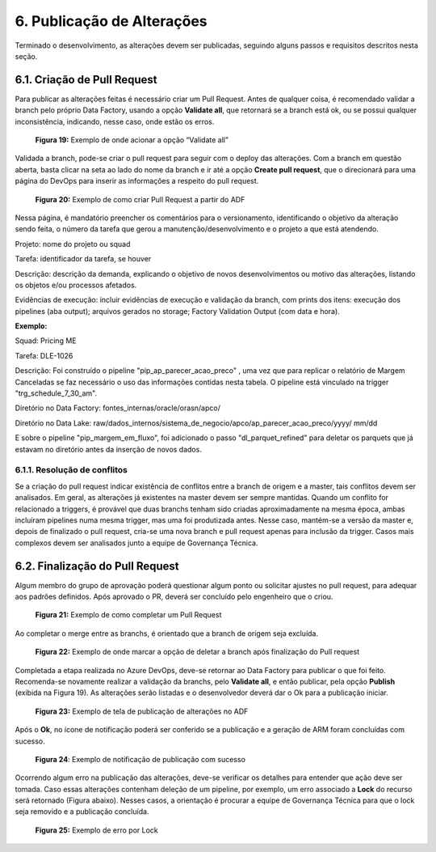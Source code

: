 6. Publicação de Alterações 
++++++++++++++++++++++++++++

Terminado o desenvolvimento, as alterações devem ser publicadas, seguindo alguns passos e requisitos descritos nesta seção. 

6.1. Criação de Pull Request
=============================

Para publicar as alterações feitas é necessário criar um Pull Request. Antes de qualquer coisa, é recomendado validar a branch pelo próprio Data Factory, usando a opção **Validate all**, que retornará se a branch está ok, ou se possui qualquer inconsistência, indicando, nesse caso, onde estão os erros. 

   .. image:: /imagesdf/Imagem19.jpg
     :align: center

   **Figura 19:** Exemplo de onde acionar a opção “Validate all” 

Validada a branch, pode-se criar o pull request para seguir com o deploy das alterações. Com a branch em questão aberta, basta clicar na seta ao lado do nome da branch e ir até a opção **Create pull request**, que o direcionará para uma página do DevOps para inserir as informações a respeito do pull request. 

   .. image:: /imagesdf/Imagem20.jpg

   **Figura 20:** Exemplo de como criar Pull Request a partir do ADF 

Nessa página, é mandatório preencher os comentários para o versionamento, identificando o objetivo da alteração sendo feita, o número da tarefa que gerou a manutenção/desenvolvimento e o projeto a que está atendendo. 

Projeto: nome do projeto ou squad 

Tarefa: identificador da tarefa, se houver 

Descrição: descrição da demanda, explicando o objetivo de novos desenvolvimentos ou motivo das alterações, listando os objetos e/ou processos afetados. 

Evidências de execução: incluir evidências de execução e validação da branch, com prints dos itens: execução dos pipelines (aba output); arquivos gerados no storage; Factory Validation Output (com data e hora). 

**Exemplo:** 

Squad: Pricing ME

Tarefa: DLE-1026

Descrição: Foi construído o pipeline "pip_ap_parecer_acao_preco" , uma vez que para replicar o relatório de Margem Canceladas se faz necessário o uso das informações contidas nesta tabela. O pipeline está vinculado na trigger "trg_schedule_7_30_am". 

Diretório no Data Factory: fontes_internas/oracle/orasn/apco/ 

Diretório no Data Lake: raw/dados_internos/sistema_de_negocio/apco/ap_parecer_acao_preco/yyyy/ mm/dd 

E sobre o pipeline "pip_margem_em_fluxo", foi adicionado o passo "dl_parquet_refined" para deletar os parquets que já estavam no diretório antes da inserção de novos dados. 

6.1.1.	Resolução de conflitos
--------------------------------

Se a criação do pull request indicar existência de conflitos entre a branch de origem e a master, tais conflitos devem ser analisados. Em geral, as alterações já existentes na master devem ser sempre mantidas. Quando um conflito for relacionado a triggers, é provável que duas branchs tenham sido criadas aproximadamente na mesma época, ambas incluíram pipelines numa mesma trigger, mas uma foi produtizada antes. Nesse caso, mantém-se a versão da master e, depois de finalizado o pull request, cria-se uma nova branch e pull request apenas para inclusão da trigger. Casos mais complexos devem ser analisados junto a equipe de Governança Técnica. 

6.2. Finalização do Pull Request
==================================

Algum membro do grupo de aprovação poderá questionar algum ponto ou solicitar ajustes no pull request, para adequar aos padrões definidos. Após aprovado o PR, deverá ser concluído pelo engenheiro que o criou. 

   .. image:: /imagesdf/Imagem21.jpg

   **Figura 21:** Exemplo de como completar um Pull Request 

Ao completar o merge entre as branchs, é orientado que a branch de origem seja excluída. 

   .. image:: /imagesdf/Imagem22.jpg
     :align: center

   **Figura 22:** Exemplo de onde marcar a opção de deletar a branch após finalização do Pull request 

Completada a etapa realizada no Azure DevOps, deve-se retornar ao Data Factory para publicar o que foi feito. Recomenda-se novamente realizar a validação da branchs, pelo **Validate all**, e então publicar, pela opção **Publish** (exibida na Figura 19). As alterações serão listadas e o desenvolvedor deverá dar o Ok para a publicação iniciar. 

   .. image:: /imagesdf/Imagem23.jpg
     :align: center

   **Figura 23:** Exemplo de tela de publicação de alterações no ADF 

Após o **Ok**, no ícone de notificação poderá ser conferido se a publicação e a geração de ARM foram concluídas com sucesso. 

   .. image:: /imagesdf/Imagem24.jpg

   **Figura 24**: Exemplo de notificação de publicação com sucesso 

Ocorrendo algum erro na publicação das alterações, deve-se verificar os detalhes para entender que ação deve ser tomada. Caso essas alterações contenham deleção de um pipeline, por exemplo, um erro associado a **Lock** do recurso será retornado (Figura abaixo). Nesses casos, a orientação é procurar a equipe de Governança Técnica para que o lock seja removido e a publicação concluída. 

   .. image:: /imagesdf/Imagem25.jpg

   **Figura 25:** Exemplo de erro por Lock 



